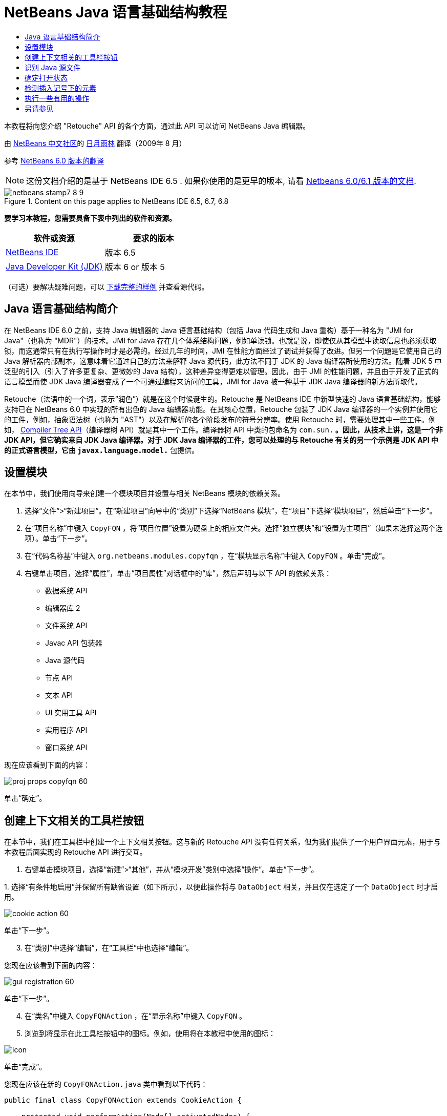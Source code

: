 // 
//     Licensed to the Apache Software Foundation (ASF) under one
//     or more contributor license agreements.  See the NOTICE file
//     distributed with this work for additional information
//     regarding copyright ownership.  The ASF licenses this file
//     to you under the Apache License, Version 2.0 (the
//     "License"); you may not use this file except in compliance
//     with the License.  You may obtain a copy of the License at
// 
//       http://www.apache.org/licenses/LICENSE-2.0
// 
//     Unless required by applicable law or agreed to in writing,
//     software distributed under the License is distributed on an
//     "AS IS" BASIS, WITHOUT WARRANTIES OR CONDITIONS OF ANY
//     KIND, either express or implied.  See the License for the
//     specific language governing permissions and limitations
//     under the License.
//

= NetBeans Java 语言基础结构教程
:jbake-type: platform-tutorial
:jbake-tags: tutorials 
:jbake-status: published
:syntax: true
:source-highlighter: pygments
:toc: left
:toc-title:
:icons: font
:experimental:
:description: NetBeans Java 语言基础结构教程 - Apache NetBeans
:keywords: Apache NetBeans Platform, Platform Tutorials, NetBeans Java 语言基础结构教程

本教程将向您介绍 "Retouche" API 的各个方面，通过此 API 可以访问 NetBeans Java 编辑器。

由  link:http://zh-cn.netbeans.org/community[NetBeans 中文社区]的  link:mailto:dev@netbeans.apache.org[日月雨林] 翻译（2009年 8 月）

参考 link:https://netbeans.apache.org/tutorials/60/nbm-copyfqn_zh_CN.html[NetBeans 6.0 版本的翻译]

NOTE: 这份文档介绍的是基于 NetBeans IDE 6.5 . 如果你使用的是更早的版本, 请看 link:60/nbm-copyfqn.html[Netbeans 6.0/6.1 版本的文档].



image::images/netbeans-stamp7-8-9.png[title="Content on this page applies to NetBeans IDE 6.5, 6.7, 6.8"]


*要学习本教程，您需要具备下表中列出的软件和资源。*

|===
|软件或资源 |要求的版本 

| link:https://netbeans.apache.org/download/index.html[NetBeans IDE] |版本 6.5 

| link:https://www.oracle.com/technetwork/java/javase/downloads/index.html[Java Developer Kit (JDK)] |版本 6 or
版本 5 
|===

（可选）要解决疑难问题，可以  link:http://plugins.netbeans.org/PluginPortal/faces/PluginDetailPage.jsp?pluginid=2753[下载完整的样例] 并查看源代码。


== Java 语言基础结构简介

在 NetBeans IDE 6.0 之前，支持 Java 编辑器的 Java 语言基础结构（包括 Java 代码生成和 Java 重构）基于一种名为 "JMI for Java"（也称为 "MDR"）的技术。JMI for Java 存在几个体系结构问题，例如单读锁。也就是说，即使仅从其模型中读取信息也必须获取锁，而这通常只有在执行写操作时才是必需的。经过几年的时间，JMI 在性能方面经过了调试并获得了改进。但另一个问题是它使用自己的 Java 解析器内部副本，这意味着它通过自己的方法来解释 Java 源代码，此方法不同于 JDK 的 Java 编译器所使用的方法。随着 JDK 5 中泛型的引入（引入了许多更复杂、更微妙的 Java 结构），这种差异变得更难以管理。因此，由于 JMI 的性能问题，并且由于开发了正式的语言模型而使 JDK Java 编译器变成了一个可通过编程来访问的工具，JMI for Java 被一种基于 JDK Java 编译器的新方法所取代。

Retouche（法语中的一个词，表示“润色”）就是在这个时候诞生的。Retouche 是 NetBeans IDE 中新型快速的 Java 语言基础结构，能够支持已在 NetBeans 6.0 中实现的所有出色的 Java 编辑器功能。在其核心位置，Retouche 包装了 JDK Java 编译器的一个实例并使用它的工件，例如，抽象语法树（也称为 "AST"）以及在解析的各个阶段发布的符号分辨率。使用 Retouche 时，需要处理其中一些工件。例如， link:http://java.sun.com/javase/6/docs/jdk/api/javac/tree/index.html[Compiler Tree API]（编译器树 API）就是其中一个工件。编译器树 API 中类的包命名为  ``com.sun.*`` 。因此，从技术上讲，这是一个非 JDK API，但它确实来自 JDK Java 编译器。对于 JDK Java 编译器的工件，您可以处理的与 Retouche 有关的另一个示例是 JDK API 中的正式语言模型，它由  ``javax.language.model.*``  包提供。


== 设置模块

在本节中，我们使用向导来创建一个模块项目并设置与相关 NetBeans 模块的依赖关系。


[start=1]
1. 选择“文件”>“新建项目”。在“新建项目”向导中的“类别”下选择“NetBeans 模块”，在“项目”下选择“模块项目”，然后单击“下一步”。

[start=2]
1. 在“项目名称”中键入  ``CopyFQN`` ，将“项目位置”设置为硬盘上的相应文件夹。选择“独立模块”和“设置为主项目”（如果未选择这两个选项）。单击“下一步”。

[start=3]
1. 在“代码名称基”中键入  ``org.netbeans.modules.copyfqn`` ，在“模块显示名称”中键入  ``CopyFQN`` 。单击“完成”。

[start=4]
1. 右键单击项目，选择“属性”，单击“项目属性”对话框中的“库”，然后声明与以下 API 的依赖关系：

* 数据系统 API
* 编辑器库 2
* 文件系统 API
* Javac API 包装器
* Java 源代码
* 节点 API
* 文本 API
* UI 实用工具 API
* 实用程序 API
* 窗口系统 API

现在应该看到下面的内容：


image::images/proj-props-copyfqn-60.png[]

单击“确定”。


== 创建上下文相关的工具栏按钮

在本节中，我们在工具栏中创建一个上下文相关按钮。这与新的 Retouche API 没有任何关系，但为我们提供了一个用户界面元素，用于与本教程后面实现的 Retouche API 进行交互。


[start=1]
1. 右键单击模块项目，选择“新建”>“其他”，并从“模块开发”类别中选择“操作”。单击“下一步”。

[start=2]
1. 
选择“有条件地启用”并保留所有缺省设置（如下所示），以便此操作将与  ``DataObject``  相关，并且仅在选定了一个  ``DataObject``  时才启用。


image::images/cookie-action-60.png[]

单击“下一步”。


[start=3]
1. 在“类别”中选择“编辑”，在“工具栏”中也选择“编辑”。

您现在应该看到下面的内容：


image::images/gui-registration-60.png[]

单击“下一步”。


[start=4]
1. 在“类名”中键入  ``CopyFQNAction`` ，在“显示名称”中键入  ``CopyFQN`` 。

[start=5]
1. 浏览到将显示在此工具栏按钮中的图标。例如，使用将在本教程中使用的图标：


image::images/icon.png[]

单击“完成”。

您现在应该在新的  ``CopyFQNAction.java``  类中看到以下代码：


[source,java]
----

public final class CopyFQNAction extends CookieAction {
    
    protected void performAction(Node[] activatedNodes) {
        DataObject dataObject = activatedNodes[0].getLookup().lookup(org.openide.loaders.DataObject.class);
        // TODO use dataObject
    }
    
    protected int mode() {
        return CookieAction.MODE_EXACTLY_ONE;
    }
    
    public String getName() {
        return NbBundle.getMessage(CopyFQNAction.class, "CTL_CopyFQNAction");
    }
    
    protected Class[] cookieClasses() {
        return new Class[] {
            DataObject.class
        };
    }
    
    protected String iconResource() {
        return "org/netbeans/modules/copyfqn/icon.png";
    }
    
    public HelpCtx getHelpCtx() {
        return HelpCtx.DEFAULT_HELP;
    }
    
    protected boolean asynchronous() {
        return false;
    }
    
}
----

NOTE:  们在本教程其余部分执行的所有工作将集中于上面的  ``performAction()``  方法。

现在您已创建一个与数据对象相关的操作。下面我们来看一看它的正确含义。


[start=6]
1. 右键单击模块并选择“安装”。

安装此模块后，您应该在工具栏中看到一个新按钮。


[start=7]
1. 在“项目”窗口中选择一个节点，然后在工具栏中查看此按钮。如果选择一个表示文件或文件夹（包括包）的节点，此按钮将启用，如下所示：


image::images/ctx-sensitive-on.png[]

但是，如果选择一个表示项目的节点，此按钮将被禁用，如下所示：


image::images/ctx-sensitive-off.png[]

在下一节，我们不仅将区分项目节点和文件/文件夹节点，还将区分 Java 类的文件节点和其他所有类型的文件节点。


== 识别 Java 源文件

在本节中，我们开始使用一个新的 "Retouche" API，此 API 称作 link:https://bits.netbeans.org/dev/javadoc/org-netbeans-modules-java-source/overview-summary.html[Java Source]. 在此，我们使用 link:https://bits.netbeans.org/dev/javadoc/org-netbeans-modules-java-source/org/netbeans/api/java/source/JavaSource.html[JavaSource] class, 类，它表示一个 Java 源文件。我们为与数据对象关联的文件对象返回此类的一个实例。如果返回 null，则说明此文件对象不是 Java 源文件。在选定某个文件的情况下单击此按钮时，将在状态栏中显示结果。


[start=1]
1. 通过添加下面高亮显示的行来填写  ``performAction()``  方法：

[source,java]
----

protected void performAction(Node[] activatedNodes) {
    DataObject dataObject = activatedNodes[0].getLookup().lookup(org.openide.loaders.DataObject.class);
    // TODO use dataObject

    *FileObject fileObject = dataObject.getPrimaryFile();

link:https://bits.netbeans.org/dev/javadoc/org-netbeans-modules-java-source/org/netbeans/api/java/source/JavaSource.html[JavaSource] javaSource =  link:https://bits.netbeans.org/dev/javadocorg-netbeans-modules-java-source/org/netbeans/api/java/source/JavaSource.html#forFileObject(org.openide.filesystems.FileObject)[JavaSource.forFileObject(fileObject)];
    if (javaSource == null) {
        StatusDisplayer.getDefault().setStatusText("Not a Java file: " + fileObject.getPath());
    } else {
        StatusDisplayer.getDefault().setStatusText("Hurray! A Java file: " + fileObject.getPath());
    }*
}
----


[start=2]
1. 检查 import 语句是否如下所示：

[source,java]
----

import org.netbeans.api.java.source.JavaSource;
import org.openide.awt.StatusDisplayer;
import org.openide.filesystems.FileObject;
import org.openide.loaders.DataObject;
import org.openide.nodes.Node;
import org.openide.util.HelpCtx;
import org.openide.util.NbBundle;
import org.openide.util.actions.CookieAction;
----


[start=3]
1. 再次安装此模块。

[start=4]
1. 
选择一个文件节点并按此按钮。

请注意，只有选择了 Java 文件时，才会显示 "Hurray!" 消息，如下所示：


image::images/message-java-file-60.png[]

另一种方法是_仅当选定了 Java 文件时才启用此按钮_。要实现此功能，请重写  ``CookieAction.enable()``  方法，如下所示：


[source,java]
----

@Override
protected boolean enable(Node[] activatedNodes) {
    if (super.enable(activatedNodes)) {
        DataObject dataObject = activatedNodes[0].getLookup().lookup(org.openide.loaders.DataObject.class);
        FileObject fileObject = dataObject.getPrimaryFile();
        JavaSource javaSource = JavaSource.forFileObject(fileObject);
        if (javaSource == null) {
            return false;
        }
        return true;
    }
    return false;
}
----

T上面的方法过滤掉了_非_ Java 文件的所有文件。因此，只有在当前文件是 Java 文件时，此按钮才启用。


== 确定打开状态

在本节中，我们将开始第一个显式调用的 "Retouche" 任务。此类任务是由 JavaSource 类的  ``runUserActionTask``  方法提供的。使用此类任务可以控制解析过程的各个阶段，当您要立即响应用户的输入时，解析过程才适用。在此任务内执行的所有工作作为一个单元完成。在本例中，我们希望在调用自己的操作（由工具栏中的一个按钮表示）后，立即在状态栏中显示相应的文本。


[start=1]
1. 将  ``performAction()``  方法中的 "Hurray!" 消息替换为下面的代码： link:http://bits.netbeans.org/dev/javadoc/org-netbeans-modules-java-source/org/netbeans/api/java/source/JavaSource.html#runUserActionTask(org.netbeans.api.java.source.Task,%20boolean)[javaSource.runUserActionTask]

[source,java]
----

(new  link:http://bits.netbeans.org/dev/javadoc/org-netbeans-modules-java-source/org/netbeans/api/java/source/Task.html[Task]< link:https://bits.netbeans.org/dev/javadoc/org-netbeans-modules-java-source/org/netbeans/api/java/source/CompilationController.html[CompilationController]>());
----

您现在应该在编辑器的左边栏中看到一个灯泡，如下所示：


image::images/runuserasactiontask-60.png[]


[start=2]
1. 单击此灯泡。或者，在该行中放入插入记号，再按 Alt-Enter 组合键。然后让 IDE 实现此方法。

[start=3]
1. 稍微调整一下此方法，方法是：在方法的末尾添加一个  ``true``  布尔值，并让 IDE 将此代码片段包装在一个 try/catch 块中。最后，结果应如下所示：

[source,java]
----

protected void performAction(Node[] activatedNodes) {
    DataObject dataObject = activatedNodes[0].getLookup().lookup(org.openide.loaders.DataObject.class);
    // TODO use dataObject

    FileObject fileObject = dataObject.getPrimaryFile();

    JavaSource javaSource = JavaSource.forFileObject(fileObject);
    if (javaSource == null) {
        StatusDisplayer.getDefault().setStatusText("Not a Java file: " + fileObject.getPath());
     } else {
     
            *try {
                javaSource.runUserActionTask(new Task<CompilationController>() {

                    public void run(CompilationController arg0) throws Exception {
                        throw new UnsupportedOperationException("Not supported yet.");
                    }
                }, true);
            } catch (IOException ex) {
                Exceptions.printStackTrace(ex);
            }*
            
     }

}
----


[start=4]
1. 如下所示实现  ``run()``  方法：

[source,java]
----

public void run(CompilationController compilationController) throws Exception {
     
link:https://bits.netbeans.org/dev/javadoc/org-netbeans-modules-java-source/org/netbeans/api/java/source/CompilationController.html#toPhase(org.netbeans.api.java.source.JavaSource.Phase)[compilationController.toPhase(Phase.ELEMENTS_RESOLVED)];
      
link:https://docs.oracle.com/javase/1.5.0/docs/api/javax/swing/text/Document.html[Document] document =  link:https://bits.netbeans.org/dev/javadoc/org-netbeans-modules-java-source/org/netbeans/api/java/source/CompilationController.html#getDocument()[compilationController.getDocument()];
      if (document != null) {
         StatusDisplayer.getDefault().setStatusText("Hurray, the Java file is open!");
      } else {
         StatusDisplayer.getDefault().setStatusText("The Java file is closed!");
      }
      
}
----


[start=5]
1. 确保 import 语句如下所示：

[source,java]
----

import java.io.IOException;
import javax.swing.text.Document;
import org.netbeans.api.java.source.CompilationController;
import org.netbeans.api.java.source.JavaSource;
import org.netbeans.api.java.source.JavaSource.Phase;
import org.netbeans.api.java.source.Task;
import org.openide.awt.StatusDisplayer;
import org.openide.filesystems.FileObject;
import org.openide.loaders.DataObject;
import org.openide.nodes.Node;
import org.openide.util.Exceptions;
import org.openide.util.HelpCtx;
import org.openide.util.NbBundle;
import org.openide.util.actions.CookieAction;
----


[start=6]
1. 再次安装此模块。

[start=7]
1. 选择一个文件节点并按此按钮。

请注意，只有选择了在 Java 编辑器中处于打开状态的 Java 文件时，才会显示 "Hurray!" 消息，如下所示：


image::images/message-java-file-open-60.png[]


== 检测插入记号下的元素

至此我们已经了解到要处理 Java 文件并且文件处于打开状态，在本节中，可以随时开始检测插入记号下的元素的类型。


[start=1]
1. 首先声明与 I/O API 的依赖关系，这样就可以将结果显示在“输出”窗口中。

[start=2]
1. 将  ``run()``  方法中的 "Hurray!" 消息替换为下面高亮显示的代码：

[source,java]
----

public void run(CompilationController compilationController) throws Exception {
    
    compilationController.toPhase(Phase.ELEMENTS_RESOLVED);
    Document document = compilationController.getDocument();
    
    if (document != null) {
        *new MemberVisitor(compilationController).scan(compilationController.getCompilationUnit(), null);*
    } else {
        StatusDisplayer.getDefault().setStatusText("The Java file is closed!");
    }
    
}
----


[start=3]
1. 以下是  ``MemberVisitor``  类，将其定义为  ``CopyFQNAction``  类的内部类：

[source,java]
----

private static class MemberVisitor extends TreePathScanner<Void, Void> {

    private CompilationInfo info;

    public MemberVisitor(CompilationInfo info) {
        this.info = info;
    }

    @Override
    public Void visitClass(ClassTree t, Void v) {
        Element el = info.getTrees().getElement(getCurrentPath());
        if (el == null) {
            StatusDisplayer.getDefault().setStatusText("Cannot resolve class!");
        } else {
            TypeElement te = (TypeElement) el;
            List enclosedElements = te.getEnclosedElements();
            InputOutput io = IOProvider.getDefault().getIO("Analysis of "  
                        + info.getFileObject().getName(), true);
            for (int i = 0; i < enclosedElements.size(); i++) {
            Element enclosedElement = (Element) enclosedElements.get(i);
                if (enclosedElement.getKind() == ElementKind.CONSTRUCTOR) {
                    io.getOut().println("Constructor: " 
                        + enclosedElement.getSimpleName());
                } else if (enclosedElement.getKind() == ElementKind.METHOD) {
                    io.getOut().println("Method: " 
                        + enclosedElement.getSimpleName());
                } else if (enclosedElement.getKind() == ElementKind.FIELD) {
                    io.getOut().println("Field: " 
                        + enclosedElement.getSimpleName());
                } else {
                    io.getOut().println("Other: " 
                        + enclosedElement.getSimpleName());
                }
            }
            io.getOut().close();
        }
        return null;
    }

}
----


[start=4]
1. 再次安装此模块，并打开一个 Java 类。然后单击此按钮，并注意构造函数、方法以及字段已写入“输出”窗口中，如下所示：


image::images/output-window-60.png[]


[start=5]
1. 接下来，不在“输出”窗口中显示所有元素，而仅显示插入记号下的元素。只需将  ``visitClass``  方法替换为下面高亮显示的代码：

[source,java]
----

private static class MemberVisitor extends TreePathScanner<Void, Void> {

    private CompilationInfo info;

    public MemberVisitor(CompilationInfo info) {
        this.info = info;
    }

    *@Override
    public Void visitClass(ClassTree t, Void v) {
        try {
            JTextComponent editor = EditorRegistry.lastFocusedComponent();
            if (editor.getDocument() == info.getDocument()) {
                int dot = editor.getCaret().getDot();
                TreePath tp = info.getTreeUtilities().pathFor(dot);
                Element el = info.getTrees().getElement(tp);
                if (el == null) {
                    StatusDisplayer.getDefault().setStatusText("Cannot resolve class!");
                } else {
                    InputOutput io = IOProvider.getDefault().getIO("Analysis of " 
                            + info.getFileObject().getName(), true);
                    if (el.getKind() == ElementKind.CONSTRUCTOR) {
                        io.getOut().println("Hurray, this is a constructor: " 
                            + el.getSimpleName());
                    } else if (el.getKind() == ElementKind.METHOD) {
                        io.getOut().println("Hurray, this is a method: " 
                            + el.getSimpleName());
                    } else if (el.getKind() == ElementKind.FIELD) {
                        io.getOut().println("Hurray, this is a field: " 
                            + el.getSimpleName());
                    } else {
                        io.getOut().println("Hurray, this is something else: " 
                            + el.getSimpleName());
                    }
                    io.getOut().close();
                }
            }
        } catch (IOException ex) {
            Exceptions.printStackTrace(ex);
        }
        return null;
    }*

}
----


[start=6]
1. 安装此模块。

[start=7]
1. 将插入记号放在 Java 代码中的某处，然后按此按钮。“输出”窗口显示有关插入记号下的代码的信息（如果适用）。例如，如果将插入记号放入某个方法中后按此按钮，“输出”窗口将通知您插入记号位于方法中，如下所示：


image::images/message-constructor-60.png[]


[start=8]
1. B但是，除了检测到插入记号下的元素的名称外，还可以检测到其他许多信息。在  ``visitClass``  方法中，替换下面以粗体显示的代码行：

[source,java]
----

@Override
public Void visitClass(ClassTree t, Void v) {
    try {
        JTextComponent editor = EditorRegistry.lastFocusedComponent();
        if (editor.getDocument() == info.getDocument()) {
            int dot = editor.getCaret().getDot();
            TreePath tp = info.getTreeUtilities().pathFor(dot);
            Element el = info.getTrees().getElement(tp);
            if (el == null) {
                StatusDisplayer.getDefault().setStatusText("Cannot resolve class!");
            } else {
                InputOutput io = IOProvider.getDefault().getIO("Analysis of " 
                    + info.getFileObject().getName(), true);
                *String te = null;
                if (el.getKind() == ElementKind.CONSTRUCTOR) {
                    te = ((TypeElement) ((ExecutableElement) el).getEnclosingElement()).getQualifiedName().toString();
                    io.getOut().println("Hurray, this is a constructor's qualified name: " + te);
                } else if (el.getKind() == ElementKind.METHOD) {
                    te = ((ExecutableElement) el).getReturnType().toString();
                    io.getOut().println("Hurray, this is a method's return type: " + te);
                } else if (el.getKind() == ElementKind.FIELD) {
                    te = ((VariableElement) el).asType().toString();
                    io.getOut().println("Hurray, this is a field's type: " + te);
                }* else {
                    io.getOut().println("Hurray, this is something else: " 
                        + el.getSimpleName());
                }
                io.getOut().close();
            }
        }
    } catch (IOException ex) {
        Exceptions.printStackTrace(ex);
    }
    return null;
}
----


[start=9]
1. 再次安装此模块。这一次，如果您在插入记号位于某个构造函数、方法或字段上时单击此按钮，将在“输出”窗口中显示有关此元素的更多详细信息。

在此阶段，我们能够检测到是否正在处理 Java 文件、文档是否已打开以及插入记号下的元素的类型。但是，我们可以根据这些信息执行什么操作？在下一节，将介绍一个简单的方案，在此方案中，可以证明我们新获得的知识是非常有用的。


== 执行一些有用的操作

在本节，我们基于插入记号下的元素设置  ``java.awt.datatransfer.Clipboard``  提供的剪贴板的内容。当您按此按钮时，插入记号下的元素将放入剪贴板中，这样您就可以将这些内容粘贴到代码中的其他位置。


[start=1]
1. 首先声明剪贴板并定义一个构造函数：

[source,java]
----

private Clipboard clipboard;

public CopyFQNAction() {
    clipboard = Lookup.getDefault().lookup(ExClipboard.class);
    if (clipboard == null) {
        clipboard = Toolkit.getDefaultToolkit().getSystemClipboard();
    }
}
----


[start=2]
1. 接下来，将代码中的每个 "Hurray!" 行替换为这样一行代码，该代码行将此元素作为一个字符串发送到将在下一步定义的方法。我们将此方法称为  ``setClipboardContents`` 。因此，将第一个 "Hurray!" 行替换为下面的代码行：

[source,java]
----

setClipboardContents(te);
----

行执行同样的操作，并确保向此方法传递正确的字符串。

*提示：*因为您尚未定义  ``setClipboardContents``  方法，所以在此步骤中添加的每一行都带有红色的下划线。在下一步中添加新方法。


[start=3]
1. 最后，将以下代码添加到类的末尾。此方法接收字符串并将它放入剪贴板中：

[source,java]
----

private void setClipboardContents(String content) {
    if (clipboard != null) {
        if (content == null) {
            StatusDisplayer.getDefault().setStatusText("");
            clipboard.setContents(null, null);
        } else {
            StatusDisplayer.getDefault().setStatusText("Clipboard: " + content);
            clipboard.setContents(new StringSelection(content), null);
        }
    }
}
----


link:http://netbeans.apache.org/community/mailing-lists.html[请将您的意见和建议发送给我们]



== 另请参见

有关创建和开发 NetBeans 模块的详细信息，请参见以下资源：

*  link:http://wiki.netbeans.org/Java_DevelopersGuide[Java Developer's Guide]
*  link:http://wiki.netbeans.org/RetoucheDeveloperFAQ[Retouche Developer FAQ]
*  link:https://netbeans.apache.org/kb/docs/platform.html[Other Related Tutorials]
*  link:https://bits.netbeans.org/dev/javadoc/[NetBeans API Javadoc]
